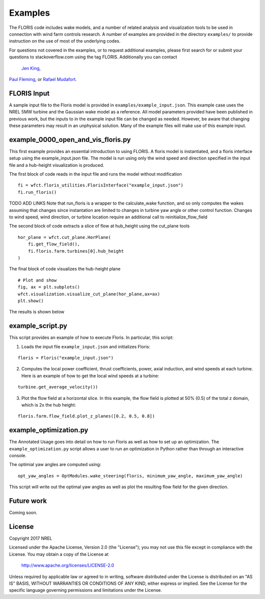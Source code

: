 
Examples
---------

The FLORIS code includes wake models, and a number of related analysis and visualization tools to be used in
connection with wind farm controls research.  A number of examples are provided in the directory ``examples/``
to provide instruction on the use of most of the underlying codes.

For questions not covered in the examples, or to request additional examples, please first search for or 
submit your questions to stackoverflow.com using the tag FLORIS.  Additionally you can contact 
 `Jen King <mailto:jennifer.king@nrel.gov>`_,
`Paul Fleming <mailto:paul.fleming@nrel.gov>`_, or `Rafael Mudafort <mailto:rafael.mudafort@nrel.gov>`_.



FLORIS Input
=====
A sample input file to the Floris model is provided in ``examples/example_input.json``.
This example case uses the NREL 5MW turbine and the Gaussian wake model as a reference.
All model parameters provided have been published in previous work, but the inputs to
in the example input file can be changed as needed. However, be aware that changing these parameters
may result in an unphysical solution.  Many of the example files will make use of this example input.



example_0000_open_and_vis_floris.py
=================
This first example provides an essential introduction to using FLORIS.  A floris model is instantiated,
and a floris interface setup using the example_input.json file.  The model is run using only the 
wind speed and direction specified in the input file and a hub-height visualization is produced.

The first block of code reads in the input file and runs the model without modification

::

    fi = wfct.floris_utilities.FlorisInterface("example_input.json")
    fi.run_floris()

TODO ADD LINKS
Note that run_floris is a wrapper to the calculate_wake function, and so only computes the wakes assuming that changes
since instantation are limited to changes in turbine yaw angle or other control function.  Changes to wind speed, wind direction,
or turbine location require an additional call to reinitialize_flow_field

The second block of code extracts a slice of flow at hub_height using the cut_plane tools

::

    hor_plane = wfct.cut_plane.HorPlane(
        fi.get_flow_field(),
        fi.floris.farm.turbines[0].hub_height
    )


The final block of code visualizes the hub-height plane

::

    # Plot and show
    fig, ax = plt.subplots()
    wfct.visualization.visualize_cut_plane(hor_plane,ax=ax)
    plt.show()


The results is shown below

.. image:: ../doxygen/images/hh_plane.png

example_script.py
=================
This script provides an example of how to execute Floris.  In particular, this script:

1. Loads the input file ``example_input.json`` and initializes Floris:

::

    floris = Floris("example_input.json")

2. Computes the local power coefficient, thrust coefficients, power, axial induction,
   and wind speeds at each turbine. Here is an example of how to get the local wind speeds at a turbine:

::

    turbine.get_average_velocity())

3. Plot the flow field at a horizontal slice. In this example, the flow field
   is plotted at 50% (0.5) of the total z domain, which is 2x the hub height:

::

    floris.farm.flow_field.plot_z_planes([0.2, 0.5, 0.8])

example_optimization.py
=======================
The Annotated Usage goes into detail on how to run Floris as well as how to set up
an optimization. The ``example_optimization.py`` script allows a user to run an 
optimization in Python rather than through an interactive console.  

The optimial yaw angles are computed using:

::

	opt_yaw_angles = OptModules.wake_steering(floris, minimum_yaw_angle, maximum_yaw_angle)

This script will write out the optimal yaw angles as well as plot the resulting
flow field for the given direction.

Future work
===========
Coming soon.

License
=======

Copyright 2017 NREL

Licensed under the Apache License, Version 2.0 (the "License");
you may not use this file except in compliance with the License.
You may obtain a copy of the License at

   http://www.apache.org/licenses/LICENSE-2.0

Unless required by applicable law or agreed to in writing, software
distributed under the License is distributed on an "AS IS" BASIS,
WITHOUT WARRANTIES OR CONDITIONS OF ANY KIND, either express or implied.
See the License for the specific language governing permissions and
limitations under the License.